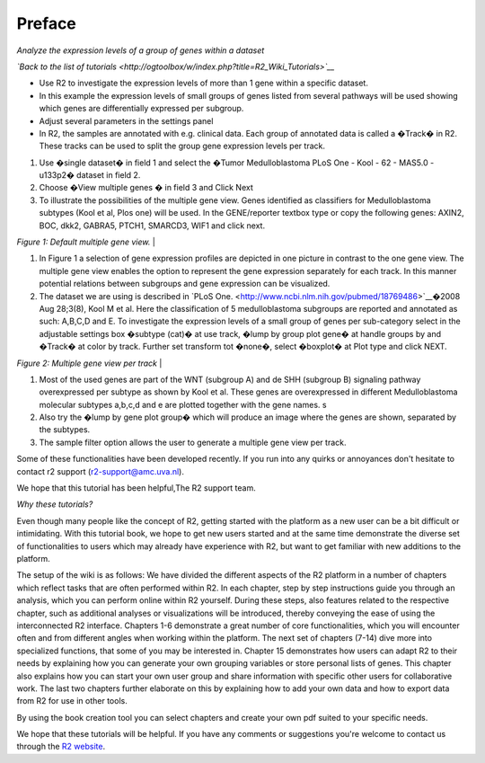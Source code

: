 =======
Preface
=======

*Analyze the expression levels of a group of genes within a dataset*

*`Back to the list of
tutorials <http://ogtoolbox/w/index.php?title=R2_Wiki_Tutorials>`__*

-  Use R2 to investigate the expression levels of more than 1 gene
   within a specific dataset.

-  In this example the expression levels of small groups of genes listed
   from several pathways will be used showing which genes are
   differentially expressed per subgroup.

-  Adjust several parameters in the settings panel

-  In R2, the samples are annotated with e.g. clinical data. Each group
   of annotated data is called a �Track� in R2. These tracks can be used
   to split the group gene expression levels per track.

1. Use �single dataset� in field 1 and select the �Tumor Medulloblastoma
   PLoS One - Kool - 62 - MAS5.0 - u133p2� dataset in field 2.

2. Choose �View multiple genes � in field 3 and Click Next

3. To illustrate the possibilities of the multiple gene view. Genes
   identified as classifiers for Medulloblastoma subtypes (Kool et al,
   Plos one) will be used. In the GENE/reporter textbox type or copy the
   following genes: AXIN2, BOC, dkk2, GABRA5, PTCH1, SMARCD3, WIF1 and
   click next.

| *Figure 1: Default multiple gene view.* |

1. In Figure 1 a selection of gene expression profiles are depicted in
   one picture in contrast to the one gene view. The multiple gene view
   enables the option to represent the gene expression separately for
   each track. In this manner potential relations between subgroups and
   gene expression can be visualized.

2. The dataset we are using is described in `PLoS
   One. <http://www.ncbi.nlm.nih.gov/pubmed/18769486>`__�2008 Aug
   28;3(8), Kool M et al. Here the classification of 5 medulloblastoma
   subgroups are reported and annotated as such: A,B,C,D and E. To
   investigate the expression levels of a small group of genes per
   sub-category select in the adjustable settings box �subtype (cat)� at
   use track, �lump by group plot gene� at handle groups by and �Track�
   at color by track. Further set transform tot �none�, select �boxplot�
   at Plot type and click NEXT.

| *Figure 2: Multiple gene view per track* |

1. Most of the used genes are part of the WNT (subgroup A) and de SHH
   (subgroup B) signaling pathway overexpressed per subtype as shown by
   Kool et al. These genes are overexpressed in different
   Medulloblastoma molecular subtypes a,b,c,d and e are plotted together
   with the gene names. s

2. Also try the �lump by gene plot group� which will produce an image
   where the genes are shown, separated by the subtypes.

3. The sample filter option allows the user to generate a multiple gene
   view per track.

Some of these functionalities have been developed recently. If you run
into any quirks or annoyances don't hesitate to contact r2 support
(r2-support@amc.uva.nl).

We hope that this tutorial has been helpful,The R2 support team.

*Why these tutorials?*

Even though many people like the concept of R2, getting started with the
platform as a new user can be a bit difficult or intimidating. With this
tutorial book, we hope to get new users started and at the same time
demonstrate the diverse set of functionalities to users which may
already have experience with R2, but want to get familiar with new
additions to the platform.

The setup of the wiki is as follows: We have divided the different
aspects of the R2 platform in a number of chapters which reflect tasks
that are often performed within R2. In each chapter, step by step
instructions guide you through an analysis, which you can perform online
within R2 yourself. During these steps, also features related to the
respective chapter, such as additional analyses or visualizations will
be introduced, thereby conveying the ease of using the interconnected R2
interface. Chapters 1-6 demonstrate a great number of core
functionalities, which you will encounter often and from different
angles when working within the platform. The next set of chapters (7-14)
dive more into specialized functions, that some of you may be interested
in. Chapter 15 demonstrates how users can adapt R2 to their needs by
explaining how you can generate your own grouping variables or store
personal lists of genes. This chapter also explains how you can start
your own user group and share information with specific other users for
collaborative work. The last two chapters further elaborate on this by
explaining how to add your own data and how to export data from R2 for
use in other tools.

By using the book creation tool you can select chapters and create your
own pdf suited to your specific needs.

We hope that these tutorials will be helpful. If you have any comments
or suggestions you're welcome to contact us through the `R2
website <http://r2.amc.nl>`__.

.. | *Figure 1: Default multiple gene view.* | image:: https://raw.githubusercontent.com/antronerds/r2-tutorials/master/img/MultipleGenesView_Default.png
.. | *Figure 2: Multiple gene view per track* | image:: https://raw.githubusercontent.com/antronerds/r2-tutorials/master/img/MultipleGenesView_perTrack.png
